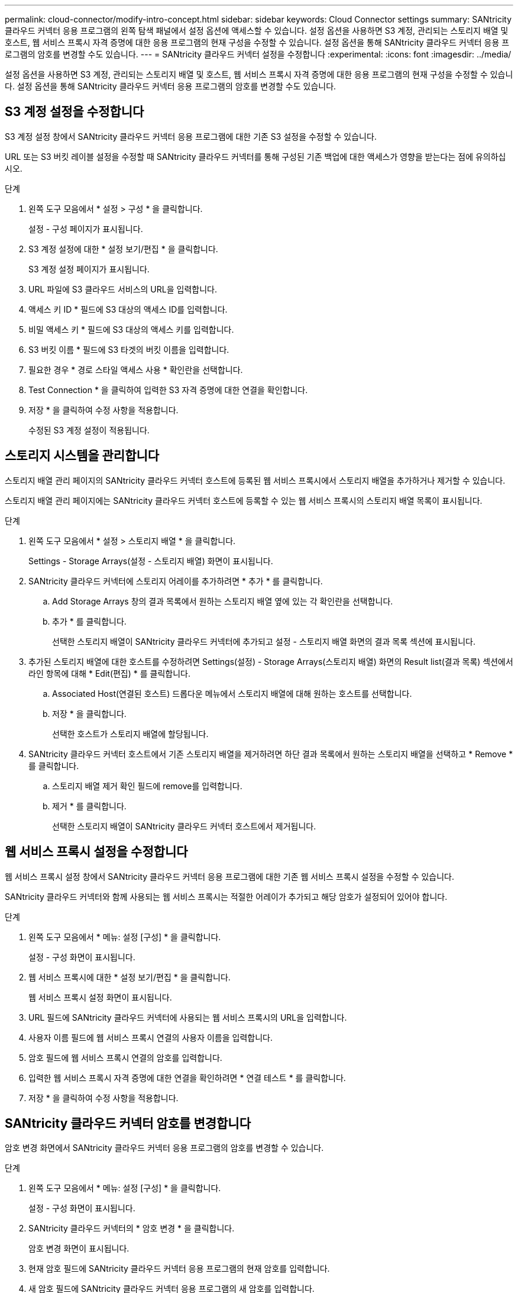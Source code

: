---
permalink: cloud-connector/modify-intro-concept.html 
sidebar: sidebar 
keywords: Cloud Connector settings 
summary: SANtricity 클라우드 커넥터 응용 프로그램의 왼쪽 탐색 패널에서 설정 옵션에 액세스할 수 있습니다. 설정 옵션을 사용하면 S3 계정, 관리되는 스토리지 배열 및 호스트, 웹 서비스 프록시 자격 증명에 대한 응용 프로그램의 현재 구성을 수정할 수 있습니다. 설정 옵션을 통해 SANtricity 클라우드 커넥터 응용 프로그램의 암호를 변경할 수도 있습니다. 
---
= SANtricity 클라우드 커넥터 설정을 수정합니다
:experimental: 
:icons: font
:imagesdir: ../media/


[role="lead"]
설정 옵션을 사용하면 S3 계정, 관리되는 스토리지 배열 및 호스트, 웹 서비스 프록시 자격 증명에 대한 응용 프로그램의 현재 구성을 수정할 수 있습니다. 설정 옵션을 통해 SANtricity 클라우드 커넥터 응용 프로그램의 암호를 변경할 수도 있습니다.



== S3 계정 설정을 수정합니다

S3 계정 설정 창에서 SANtricity 클라우드 커넥터 응용 프로그램에 대한 기존 S3 설정을 수정할 수 있습니다.

URL 또는 S3 버킷 레이블 설정을 수정할 때 SANtricity 클라우드 커넥터를 통해 구성된 기존 백업에 대한 액세스가 영향을 받는다는 점에 유의하십시오.

.단계
. 왼쪽 도구 모음에서 * 설정 > 구성 * 을 클릭합니다.
+
설정 - 구성 페이지가 표시됩니다.

. S3 계정 설정에 대한 * 설정 보기/편집 * 을 클릭합니다.
+
S3 계정 설정 페이지가 표시됩니다.

. URL 파일에 S3 클라우드 서비스의 URL을 입력합니다.
. 액세스 키 ID * 필드에 S3 대상의 액세스 ID를 입력합니다.
. 비밀 액세스 키 * 필드에 S3 대상의 액세스 키를 입력합니다.
. S3 버킷 이름 * 필드에 S3 타겟의 버킷 이름을 입력합니다.
. 필요한 경우 * 경로 스타일 액세스 사용 * 확인란을 선택합니다.
. Test Connection * 을 클릭하여 입력한 S3 자격 증명에 대한 연결을 확인합니다.
. 저장 * 을 클릭하여 수정 사항을 적용합니다.
+
수정된 S3 계정 설정이 적용됩니다.





== 스토리지 시스템을 관리합니다

스토리지 배열 관리 페이지의 SANtricity 클라우드 커넥터 호스트에 등록된 웹 서비스 프록시에서 스토리지 배열을 추가하거나 제거할 수 있습니다.

스토리지 배열 관리 페이지에는 SANtricity 클라우드 커넥터 호스트에 등록할 수 있는 웹 서비스 프록시의 스토리지 배열 목록이 표시됩니다.

.단계
. 왼쪽 도구 모음에서 * 설정 > 스토리지 배열 * 을 클릭합니다.
+
Settings - Storage Arrays(설정 - 스토리지 배열) 화면이 표시됩니다.

. SANtricity 클라우드 커넥터에 스토리지 어레이를 추가하려면 * 추가 * 를 클릭합니다.
+
.. Add Storage Arrays 창의 결과 목록에서 원하는 스토리지 배열 옆에 있는 각 확인란을 선택합니다.
.. 추가 * 를 클릭합니다.
+
선택한 스토리지 배열이 SANtricity 클라우드 커넥터에 추가되고 설정 - 스토리지 배열 화면의 결과 목록 섹션에 표시됩니다.



. 추가된 스토리지 배열에 대한 호스트를 수정하려면 Settings(설정) - Storage Arrays(스토리지 배열) 화면의 Result list(결과 목록) 섹션에서 라인 항목에 대해 * Edit(편집) * 를 클릭합니다.
+
.. Associated Host(연결된 호스트) 드롭다운 메뉴에서 스토리지 배열에 대해 원하는 호스트를 선택합니다.
.. 저장 * 을 클릭합니다.
+
선택한 호스트가 스토리지 배열에 할당됩니다.



. SANtricity 클라우드 커넥터 호스트에서 기존 스토리지 배열을 제거하려면 하단 결과 목록에서 원하는 스토리지 배열을 선택하고 * Remove * 를 클릭합니다.
+
.. 스토리지 배열 제거 확인 필드에 remove를 입력합니다.
.. 제거 * 를 클릭합니다.
+
선택한 스토리지 배열이 SANtricity 클라우드 커넥터 호스트에서 제거됩니다.







== 웹 서비스 프록시 설정을 수정합니다

웹 서비스 프록시 설정 창에서 SANtricity 클라우드 커넥터 응용 프로그램에 대한 기존 웹 서비스 프록시 설정을 수정할 수 있습니다.

SANtricity 클라우드 커넥터와 함께 사용되는 웹 서비스 프록시는 적절한 어레이가 추가되고 해당 암호가 설정되어 있어야 합니다.

.단계
. 왼쪽 도구 모음에서 * 메뉴: 설정 [구성] * 을 클릭합니다.
+
설정 - 구성 화면이 표시됩니다.

. 웹 서비스 프록시에 대한 * 설정 보기/편집 * 을 클릭합니다.
+
웹 서비스 프록시 설정 화면이 표시됩니다.

. URL 필드에 SANtricity 클라우드 커넥터에 사용되는 웹 서비스 프록시의 URL을 입력합니다.
. 사용자 이름 필드에 웹 서비스 프록시 연결의 사용자 이름을 입력합니다.
. 암호 필드에 웹 서비스 프록시 연결의 암호를 입력합니다.
. 입력한 웹 서비스 프록시 자격 증명에 대한 연결을 확인하려면 * 연결 테스트 * 를 클릭합니다.
. 저장 * 을 클릭하여 수정 사항을 적용합니다.




== SANtricity 클라우드 커넥터 암호를 변경합니다

암호 변경 화면에서 SANtricity 클라우드 커넥터 응용 프로그램의 암호를 변경할 수 있습니다.

.단계
. 왼쪽 도구 모음에서 * 메뉴: 설정 [구성] * 을 클릭합니다.
+
설정 - 구성 화면이 표시됩니다.

. SANtricity 클라우드 커넥터의 * 암호 변경 * 을 클릭합니다.
+
암호 변경 화면이 표시됩니다.

. 현재 암호 필드에 SANtricity 클라우드 커넥터 응용 프로그램의 현재 암호를 입력합니다.
. 새 암호 필드에 SANtricity 클라우드 커넥터 응용 프로그램의 새 암호를 입력합니다.
. 새 암호 확인 필드에 새 암호를 다시 입력합니다.
. 새 암호를 적용하려면 * 변경 * 을 클릭합니다.
+
수정된 암호는 SANtricity 클라우드 커넥터 응용 프로그램에 적용됩니다.


